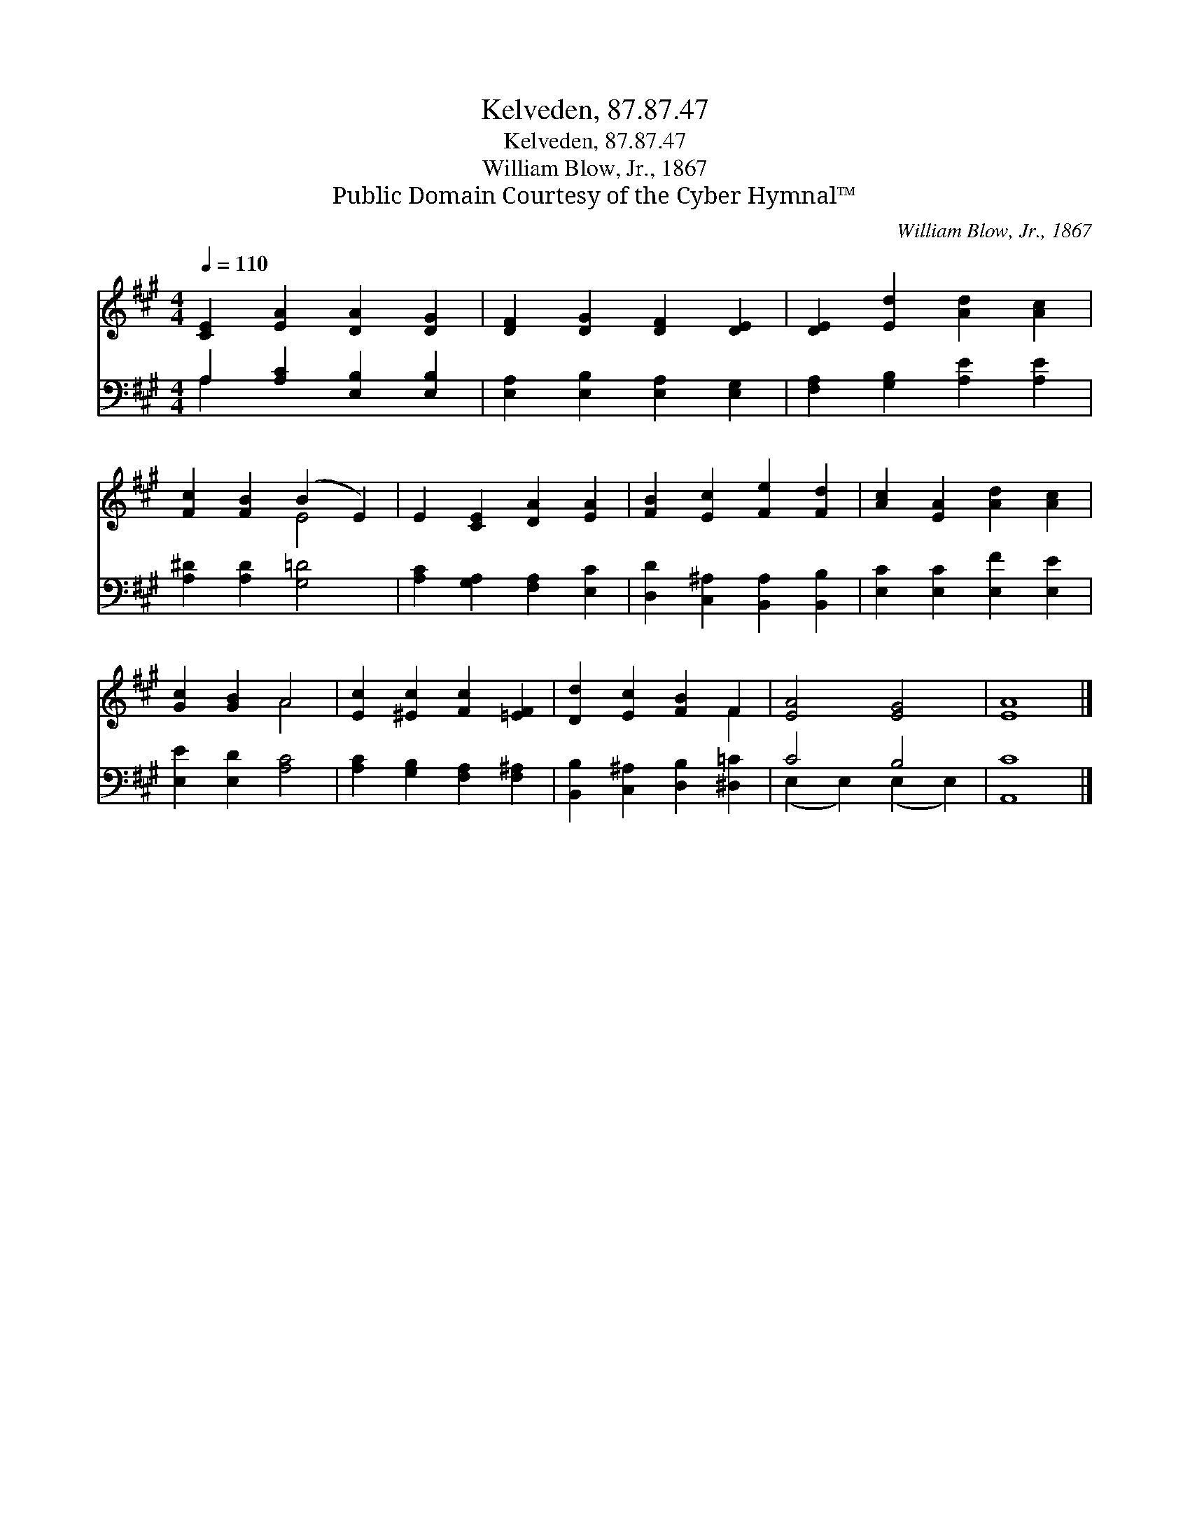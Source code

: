 X:1
T:Kelveden, 87.87.47
T:Kelveden, 87.87.47
T:William Blow, Jr., 1867
T:Public Domain Courtesy of the Cyber Hymnal™
C:William Blow, Jr., 1867
Z:Public Domain
Z:Courtesy of the Cyber Hymnal™
%%score ( 1 2 ) ( 3 4 )
L:1/8
Q:1/4=110
M:4/4
K:A
V:1 treble 
V:2 treble 
V:3 bass 
V:4 bass 
V:1
 [CE]2 [EA]2 [DA]2 [DG]2 | [DF]2 [DG]2 [DF]2 [DE]2 | [DE]2 [Ed]2 [Ad]2 [Ac]2 | %3
 [Fc]2 [FB]2 (B2 E2) | E2 [CE]2 [DA]2 [EA]2 | [FB]2 [Ec]2 [Fe]2 [Fd]2 | [Ac]2 [EA]2 [Ad]2 [Ac]2 | %7
 [Gc]2 [GB]2 A4 | [Ec]2 [^Ec]2 [Fc]2 [=EF]2 | [Dd]2 [Ec]2 [FB]2 F2 | [EA]4 [EG]4 | [EA]8 |] %12
V:2
 x8 | x8 | x8 | x4 E4 | x8 | x8 | x8 | x4 A4 | x8 | x6 F2 | x8 | x8 |] %12
V:3
 A,2 [A,C]2 [E,B,]2 [E,B,]2 | [E,A,]2 [E,B,]2 [E,A,]2 [E,G,]2 | [F,A,]2 [G,B,]2 [A,E]2 [A,E]2 | %3
 [A,^D]2 [A,D]2 [G,=D]4 | [A,C]2 [G,A,]2 [F,A,]2 [E,C]2 | [D,D]2 [C,^A,]2 [B,,A,]2 [B,,B,]2 | %6
 [E,C]2 [E,C]2 [E,F]2 [E,E]2 | [E,E]2 [E,D]2 [A,C]4 | [A,C]2 [G,B,]2 [F,A,]2 [F,^A,]2 | %9
 [B,,B,]2 [C,^A,]2 [D,B,]2 [^D,=C]2 | C4 B,4 | [A,,C]8 |] %12
V:4
 A,2 x6 | x8 | x8 | x8 | x8 | x8 | x8 | x8 | x8 | x8 | (E,2 E,2) (E,2 E,2) | x8 |] %12

